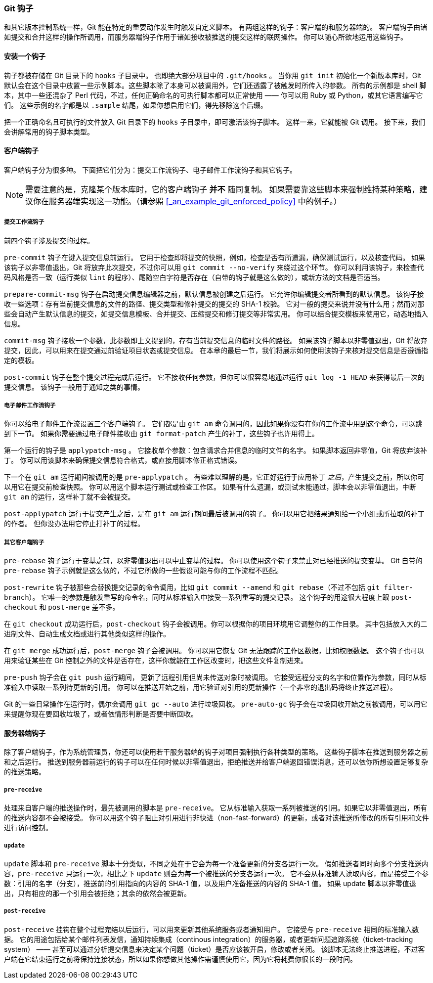 [[_git_hooks]]
=== Git 钩子

(((hooks)))
和其它版本控制系统一样，Git 能在特定的重要动作发生时触发自定义脚本。
有两组这样的钩子：客户端的和服务器端的。
客户端钩子由诸如提交和合并这样的操作所调用，而服务器端钩子作用于诸如接收被推送的提交这样的联网操作。
你可以随心所欲地运用这些钩子。

==== 安装一个钩子

钩子都被存储在 Git 目录下的 `hooks` 子目录中。
也即绝大部分项目中的 `.git/hooks` 。
当你用 `git init` 初始化一个新版本库时，Git 默认会在这个目录中放置一些示例脚本。这些脚本除了本身可以被调用外，它们还透露了被触发时所传入的参数。
所有的示例都是 shell 脚本，其中一些还混杂了 Perl 代码，不过，任何正确命名的可执行脚本都可以正常使用 —— 你可以用 Ruby 或 Python，或其它语言编写它们。
这些示例的名字都是以 `.sample` 结尾，如果你想启用它们，得先移除这个后缀。

把一个正确命名且可执行的文件放入 Git 目录下的 `hooks` 子目录中，即可激活该钩子脚本。
这样一来，它就能被 Git 调用。
接下来，我们会讲解常用的钩子脚本类型。

==== 客户端钩子

客户端钩子分为很多种。
下面把它们分为：提交工作流钩子、电子邮件工作流钩子和其它钩子。

[NOTE]
====
需要注意的是，克隆某个版本库时，它的客户端钩子 *并不* 随同复制。
如果需要靠这些脚本来强制维持某种策略，建议你在服务器端实现这一功能。（请参照 <<_an_example_git_enforced_policy>> 中的例子。）
====

===== 提交工作流钩子

前四个钩子涉及提交的过程。

`pre-commit` 钩子在键入提交信息前运行。
它用于检查即将提交的快照，例如，检查是否有所遗漏，确保测试运行，以及核查代码。
如果该钩子以非零值退出，Git 将放弃此次提交，不过你可以用 `git commit --no-verify` 来绕过这个环节。
你可以利用该钩子，来检查代码风格是否一致（运行类似 `lint` 的程序）、尾随空白字符是否存在（自带的钩子就是这么做的），或新方法的文档是否适当。

`prepare-commit-msg` 钩子在启动提交信息编辑器之前，默认信息被创建之后运行。
它允许你编辑提交者所看到的默认信息。
该钩子接收一些选项：存有当前提交信息的文件的路径、提交类型和修补提交的提交的 SHA-1 校验。
它对一般的提交来说并没有什么用；然而对那些会自动产生默认信息的提交，如提交信息模板、合并提交、压缩提交和修订提交等非常实用。
你可以结合提交模板来使用它，动态地插入信息。

`commit-msg` 钩子接收一个参数，此参数即上文提到的，存有当前提交信息的临时文件的路径。
如果该钩子脚本以非零值退出，Git 将放弃提交，因此，可以用来在提交通过前验证项目状态或提交信息。
在本章的最后一节，我们将展示如何使用该钩子来核对提交信息是否遵循指定的模板。

`post-commit` 钩子在整个提交过程完成后运行。
它不接收任何参数，但你可以很容易地通过运行 `git log -1 HEAD` 来获得最后一次的提交信息。
该钩子一般用于通知之类的事情。

[[_email_hooks]]
===== 电子邮件工作流钩子

你可以给电子邮件工作流设置三个客户端钩子。
它们都是由 `git am` 命令调用的，因此如果你没有在你的工作流中用到这个命令，可以跳到下一节。
如果你需要通过电子邮件接收由 `git format-patch` 产生的补丁，这些钩子也许用得上。

第一个运行的钩子是 `applypatch-msg` 。
它接收单个参数：包含请求合并信息的临时文件的名字。
如果脚本返回非零值，Git 将放弃该补丁。
你可以用该脚本来确保提交信息符合格式，或直接用脚本修正格式错误。

下一个在 `git am` 运行期间被调用的是 `pre-applypatch` 。
有些难以理解的是，它正好运行于应用补丁 _之后_，产生提交之前，所以你可以用它在提交前检查快照。
你可以用这个脚本运行测试或检查工作区。
如果有什么遗漏，或测试未能通过，脚本会以非零值退出，中断 `git am` 的运行，这样补丁就不会被提交。

`post-applypatch` 运行于提交产生之后，是在 `git am` 运行期间最后被调用的钩子。
你可以用它把结果通知给一个小组或所拉取的补丁的作者。
但你没办法用它停止打补丁的过程。

[[_other_client_hooks]]
===== 其它客户端钩子

`pre-rebase` 钩子运行于变基之前，以非零值退出可以中止变基的过程。
你可以使用这个钩子来禁止对已经推送的提交变基。
Git 自带的 `pre-rebase` 钩子示例就是这么做的，不过它所做的一些假设可能与你的工作流程不匹配。

`post-rewrite` 钩子被那些会替换提交记录的命令调用，比如 `git commit --amend` 和 `git rebase`（不过不包括 `git filter-branch`）。
它唯一的参数是触发重写的命令名，同时从标准输入中接受一系列重写的提交记录。
这个钩子的用途很大程度上跟 `post-checkout` 和 `post-merge` 差不多。

在 `git checkout` 成功运行后，`post-checkout` 钩子会被调用。你可以根据你的项目环境用它调整你的工作目录。
其中包括放入大的二进制文件、自动生成文档或进行其他类似这样的操作。

在 `git merge` 成功运行后，`post-merge` 钩子会被调用。
你可以用它恢复 Git 无法跟踪的工作区数据，比如权限数据。
这个钩子也可以用来验证某些在 Git 控制之外的文件是否存在，这样你就能在工作区改变时，把这些文件复制进来。

`pre-push` 钩子会在 `git push` 运行期间， 更新了远程引用但尚未传送对象时被调用。
它接受远程分支的名字和位置作为参数，同时从标准输入中读取一系列待更新的引用。
你可以在推送开始之前，用它验证对引用的更新操作（一个非零的退出码将终止推送过程）。

Git 的一些日常操作在运行时，偶尔会调用 `git gc --auto` 进行垃圾回收。
`pre-auto-gc` 钩子会在垃圾回收开始之前被调用，可以用它来提醒你现在要回收垃圾了，或者依情形判断是否要中断回收。

==== 服务器端钩子

除了客户端钩子，作为系统管理员，你还可以使用若干服务器端的钩子对项目强制执行各种类型的策略。
这些钩子脚本在推送到服务器之前和之后运行。
推送到服务器前运行的钩子可以在任何时候以非零值退出，拒绝推送并给客户端返回错误消息，还可以依你所想设置足够复杂的推送策略。

===== `pre-receive`

处理来自客户端的推送操作时，最先被调用的脚本是 `pre-receive`。
它从标准输入获取一系列被推送的引用。如果它以非零值退出，所有的推送内容都不会被接受。
你可以用这个钩子阻止对引用进行非快进（non-fast-forward）的更新，或者对该推送所修改的所有引用和文件进行访问控制。

===== `update`

`update` 脚本和 `pre-receive` 脚本十分类似，不同之处在于它会为每一个准备更新的分支各运行一次。
假如推送者同时向多个分支推送内容，`pre-receive` 只运行一次，相比之下 `update` 则会为每一个被推送的分支各运行一次。
它不会从标准输入读取内容，而是接受三个参数：引用的名字（分支），推送前的引用指向的内容的 SHA-1 值，以及用户准备推送的内容的 SHA-1 值。
如果 update 脚本以非零值退出，只有相应的那一个引用会被拒绝；其余的依然会被更新。

===== `post-receive`

`post-receive` 挂钩在整个过程完结以后运行，可以用来更新其他系统服务或者通知用户。
它接受与 `pre-receive` 相同的标准输入数据。
它的用途包括给某个邮件列表发信，通知持续集成（continous integration）的服务器，或者更新问题追踪系统（ticket-tracking system） —— 甚至可以通过分析提交信息来决定某个问题（ticket）是否应该被开启，修改或者关闭。
该脚本无法终止推送进程，不过客户端在它结束运行之前将保持连接状态，所以如果你想做其他操作需谨慎使用它，因为它将耗费你很长的一段时间。
